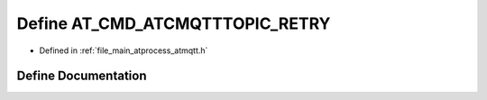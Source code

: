 .. _exhale_define_atmqtt_8h_1a32b24a63941105c9491642a33881e162:

Define AT_CMD_ATCMQTTTOPIC_RETRY
================================

- Defined in :ref:`file_main_atprocess_atmqtt.h`


Define Documentation
--------------------


.. doxygendefine:: AT_CMD_ATCMQTTTOPIC_RETRY
